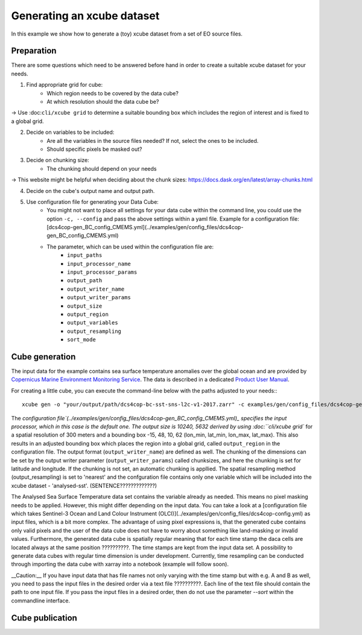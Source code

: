 ===========================
Generating an xcube dataset
===========================

In this example we show how to generate a (toy) xcube dataset from a set of EO source files.

Preparation
===========

There are some questions which need to be answered before hand in order to create a suitable xcube dataset for your needs.

1. Find appropriate grid for cube:
    * Which region needs to be covered by the data cube?
    * At which resolution should the data cube be?

→ Use :doc:``cli/xcube grid`` to determine a suitable bounding box which includes the region of interest
and is fixed to a global grid.

2. Decide on variables to be included:
    * Are all the variables in the source files needed? If not, select the ones to be included.
    * Should specific pixels be masked out?

3. Decide on chunking size:
    * The chunking should depend on your needs

→ This website might be helpful when deciding about the chunk sizes:  https://docs.dask.org/en/latest/array-chunks.html

4. Decide on the cube's output name and output path.

5. Use configuration file for generating your Data Cube:
    * You might not want to place all settings for your data cube within the command line, 
      you could use the option ``-c, --config`` and pass the above settings within a yaml file.
      Example for a configuration file: [dcs4cop-gen_BC_config_CMEMS.yml](../examples/gen/config_files/dcs4cop-gen_BC_config_CMEMS.yml)
      
    * The parameter, which can be used within the configuration file are: 
        * ``input_paths``
        * ``input_processor_name``
        * ``input_processor_params``
        * ``output_path``
        * ``output_writer_name``
        * ``output_writer_params``
        * ``output_size``
        * ``output_region``
        * ``output_variables``
        * ``output_resampling``
        * ``sort_mode``
            
Cube generation
===============

The input data for the example contains sea surface temperature anomalies over the global ocean and are provided by
`Copernicus Marine Environment Monitoring Service <http://marine.copernicus.eu/>`_.
The data is described in a dedicated
`Product User Manual <http://resources.marine.copernicus.eu/documents/PUM/CMEMS-SST-PUM-010-001.pdf>`_.

For creating a little cube, you can execute the command-line below with the paths adjusted to your needs:::

    xcube gen -o "your/output/path/dcs4cop-bc-sst-sns-l2c-v1-2017.zarr" -c examples/gen/config_files/dcs4cop-gen_BC_config_CMEMS.yml --sort examples/gen/data/*.nc

The `configuration file`(../examples/gen/config_files/dcs4cop-gen_BC_config_CMEMS.yml)_ specifies the input processor,
which in this case is the default one. The output size is 10240, 5632 derived by using :doc:``cli/xcube grid``
for a spatial resolution of 300 meters and a bounding box -15, 48, 10, 62 (lon_min, lat_min, lon_max, lat_max). This also results
in an adjusted bounding box which places the region into a global grid, called ``output_region`` in the configuration file.
The output format (``output_writer_name``) are defined as well.
The chunking of the dimensions can be set by the output writer parameter (``output_writer_params``) called chunksizes,
and here the chunking is set for latitude and longitude. If the chunking is not set, an automatic chunking is appllied.
The spatial resampling method (output_resampling) is set to 'nearest' and the confguration file contains only one 
variable which will be included into the xcube dataset - 'analysed-sst'. (SENTENCE?????????????)

The Analysed Sea Surface Temperature data set contains the variable already as needed. This means no pixel 
masking needs to be applied. However, this might differ depending on the input data. You can take a look at a 
[configuration file which takes Sentinel-3 Ocean and Land Colour Instrument (OLCI)](../examples/gen/config_files/dcs4cop-config.yml)
as input files, which is a bit more complex.
The advantage of using pixel expressions is, that the generated cube contains only valid pixels and the user of the data cube
does not have to worry about something like land-masking or invalid values. 
Furthermore, the generated data cube is spatially regular meaning that for each time stamp the daca cells are located 
always at the same position ??????????. The time stamps are kept from the input data set. A possibility to generate data cubes with 
regular time dimension is under development. Currently, time resampling can be conducted through importing the data cube 
with xarray into a notebook (example will follow soon).

__Caution:__ If you have input data that has file names not only varying with the time stamp but with e.g. A and B as well, 
you need to pass the input files in the desired order via a text file ??????????. Each line of the text file should contain the 
path to one input file. If you pass the input files in a desired order, then do not use the parameter `--sort` within
the commandline interface.

Cube publication
================


